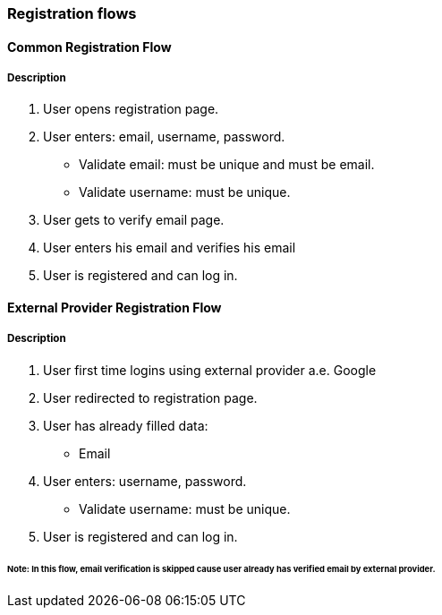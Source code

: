 === Registration flows

==== Common Registration Flow
===== Description
. User opens registration page.
. User enters: email, username, password.
** Validate email: must be unique and must be email.
** Validate username: must be unique.
. User gets to verify email page.
. User enters his email and verifies his email
. User is registered and can log in.

==== External Provider Registration Flow
===== Description
. User first time logins using external provider a.e. Google
. User redirected to registration page.
. User has already filled data:
** Email
. User enters: username, password.
** Validate username: must be unique.
. User is registered and can log in.

====== Note: In this flow, email verification is skipped cause user already has verified email by external provider.
